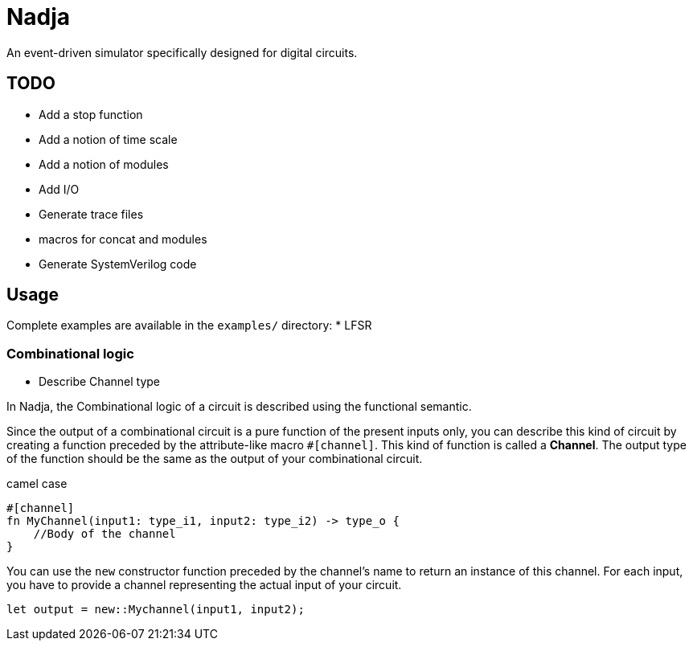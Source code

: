 = Nadja

An event-driven simulator specifically designed for digital circuits.

== TODO

* Add a stop function
* Add a notion of time scale
* Add a notion of modules
* Add I/O
* Generate trace files
* macros for concat and modules
* Generate SystemVerilog code

== Usage

Complete examples are available in the `examples/` directory:
* LFSR

=== Combinational logic

* Describe Channel type

In Nadja, the Combinational logic of a circuit is described using the functional semantic.

Since the output of a combinational circuit is a pure function of the present inputs only, you can describe this kind of circuit by creating a function preceded by the attribute-like macro `#[channel]`. This kind of function is called a *Channel*. The output type of the function should be the same as the output of your combinational circuit.

camel case

[source, Rust]
```
#[channel]
fn MyChannel(input1: type_i1, input2: type_i2) -> type_o {
    //Body of the channel
}
```

You can use the `new` constructor function preceded by the channel's name to return an instance of this channel. For each input, you have to provide a channel representing the actual input of your circuit.

[source, Rust]
```
let output = new::Mychannel(input1, input2);
```
